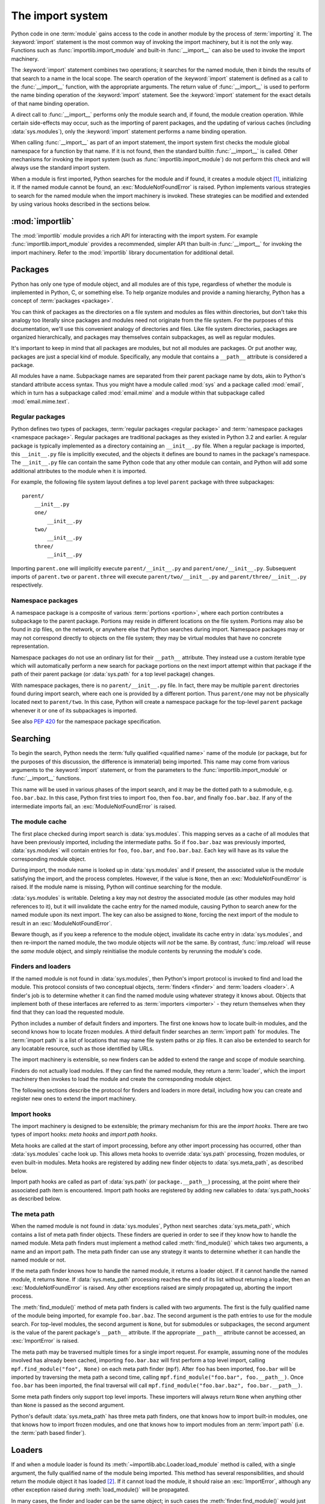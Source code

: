 
.. _importsystem:

*****************
The import system
*****************

.. index:: single: import machinery

Python code in one :term:`module` gains access to the code in another module
by the process of :term:`importing` it.  The :keyword:`import` statement is
the most common way of invoking the import machinery, but it is not the only
way.  Functions such as :func:`importlib.import_module` and built-in
:func:`__import__` can also be used to invoke the import machinery.

The :keyword:`import` statement combines two operations; it searches for the
named module, then it binds the results of that search to a name in the local
scope.  The search operation of the :keyword:`import` statement is defined as
a call to the :func:`__import__` function, with the appropriate arguments.
The return value of :func:`__import__` is used to perform the name
binding operation of the :keyword:`import` statement.  See the
:keyword:`import` statement for the exact details of that name binding
operation.

A direct call to :func:`__import__` performs only the module search and, if
found, the module creation operation.  While certain side-effects may occur,
such as the importing of parent packages, and the updating of various caches
(including :data:`sys.modules`), only the :keyword:`import` statement performs
a name binding operation.

When calling :func:`__import__` as part of an import statement, the
import system first checks the module global namespace for a function by
that name. If it is not found, then the standard builtin :func:`__import__`
is called. Other mechanisms for invoking the import system (such as
:func:`importlib.import_module`) do not perform this check and will always
use the standard import system.

When a module is first imported, Python searches for the module and if found,
it creates a module object [#fnmo]_, initializing it.  If the named module
cannot be found, an :exc:`ModuleNotFoundError` is raised.  Python implements various
strategies to search for the named module when the import machinery is
invoked.  These strategies can be modified and extended by using various hooks
described in the sections below.

.. versionchanged:: 3.3
   The import system has been updated to fully implement the second phase
   of :pep:`302`. There is no longer any implicit import machinery - the full
   import system is exposed through :data:`sys.meta_path`. In addition,
   native namespace package support has been implemented (see :pep:`420`).


:mod:`importlib`
================

The :mod:`importlib` module provides a rich API for interacting with the
import system.  For example :func:`importlib.import_module` provides a
recommended, simpler API than built-in :func:`__import__` for invoking the
import machinery.  Refer to the :mod:`importlib` library documentation for
additional detail.



Packages
========

.. index::
    single: package

Python has only one type of module object, and all modules are of this type,
regardless of whether the module is implemented in Python, C, or something
else.  To help organize modules and provide a naming hierarchy, Python has a
concept of :term:`packages <package>`.

You can think of packages as the directories on a file system and modules as
files within directories, but don't take this analogy too literally since
packages and modules need not originate from the file system.  For the
purposes of this documentation, we'll use this convenient analogy of
directories and files.  Like file system directories, packages are organized
hierarchically, and packages may themselves contain subpackages, as well as
regular modules.

It's important to keep in mind that all packages are modules, but not all
modules are packages.  Or put another way, packages are just a special kind of
module.  Specifically, any module that contains a ``__path__`` attribute is
considered a package.

All modules have a name.  Subpackage names are separated from their parent
package name by dots, akin to Python's standard attribute access syntax.  Thus
you might have a module called :mod:`sys` and a package called :mod:`email`,
which in turn has a subpackage called :mod:`email.mime` and a module within
that subpackage called :mod:`email.mime.text`.


Regular packages
----------------

.. index::
    pair: package; regular

Python defines two types of packages, :term:`regular packages <regular
package>` and :term:`namespace packages <namespace package>`.  Regular
packages are traditional packages as they existed in Python 3.2 and earlier.
A regular package is typically implemented as a directory containing an
``__init__.py`` file.  When a regular package is imported, this
``__init__.py`` file is implicitly executed, and the objects it defines are
bound to names in the package's namespace.  The ``__init__.py`` file can
contain the same Python code that any other module can contain, and Python
will add some additional attributes to the module when it is imported.

For example, the following file system layout defines a top level ``parent``
package with three subpackages::

    parent/
        __init__.py
        one/
            __init__.py
        two/
            __init__.py
        three/
            __init__.py

Importing ``parent.one`` will implicitly execute ``parent/__init__.py`` and
``parent/one/__init__.py``.  Subsequent imports of ``parent.two`` or
``parent.three`` will execute ``parent/two/__init__.py`` and
``parent/three/__init__.py`` respectively.


Namespace packages
------------------

.. index::
    pair:: package; namespace
    pair:: package; portion

A namespace package is a composite of various :term:`portions <portion>`,
where each portion contributes a subpackage to the parent package.  Portions
may reside in different locations on the file system.  Portions may also be
found in zip files, on the network, or anywhere else that Python searches
during import.  Namespace packages may or may not correspond directly to
objects on the file system; they may be virtual modules that have no concrete
representation.

Namespace packages do not use an ordinary list for their ``__path__``
attribute. They instead use a custom iterable type which will automatically
perform a new search for package portions on the next import attempt within
that package if the path of their parent package (or :data:`sys.path` for a
top level package) changes.

With namespace packages, there is no ``parent/__init__.py`` file.  In fact,
there may be multiple ``parent`` directories found during import search, where
each one is provided by a different portion.  Thus ``parent/one`` may not be
physically located next to ``parent/two``.  In this case, Python will create a
namespace package for the top-level ``parent`` package whenever it or one of
its subpackages is imported.

See also :pep:`420` for the namespace package specification.


Searching
=========

To begin the search, Python needs the :term:`fully qualified <qualified name>`
name of the module (or package, but for the purposes of this discussion, the
difference is immaterial) being imported.  This name may come from various
arguments to the :keyword:`import` statement, or from the parameters to the
:func:`importlib.import_module` or :func:`__import__` functions.

This name will be used in various phases of the import search, and it may be
the dotted path to a submodule, e.g. ``foo.bar.baz``.  In this case, Python
first tries to import ``foo``, then ``foo.bar``, and finally ``foo.bar.baz``.
If any of the intermediate imports fail, an :exc:`ModuleNotFoundError` is raised.


The module cache
----------------

.. index::
    single: sys.modules

The first place checked during import search is :data:`sys.modules`.  This
mapping serves as a cache of all modules that have been previously imported,
including the intermediate paths.  So if ``foo.bar.baz`` was previously
imported, :data:`sys.modules` will contain entries for ``foo``, ``foo.bar``,
and ``foo.bar.baz``.  Each key will have as its value the corresponding module
object.

During import, the module name is looked up in :data:`sys.modules` and if
present, the associated value is the module satisfying the import, and the
process completes.  However, if the value is ``None``, then an
:exc:`ModuleNotFoundError` is raised.  If the module name is missing, Python will
continue searching for the module.

:data:`sys.modules` is writable.  Deleting a key may not destroy the
associated module (as other modules may hold references to it),
but it will invalidate the cache entry for the named module, causing
Python to search anew for the named module upon its next
import. The key can also be assigned to ``None``, forcing the next import
of the module to result in an :exc:`ModuleNotFoundError`.

Beware though, as if you keep a reference to the module object,
invalidate its cache entry in :data:`sys.modules`, and then re-import the
named module, the two module objects will *not* be the same. By contrast,
:func:`imp.reload` will reuse the *same* module object, and simply
reinitialise the module contents by rerunning the module's code.


Finders and loaders
-------------------

.. index::
    single: finder
    single: loader

If the named module is not found in :data:`sys.modules`, then Python's import
protocol is invoked to find and load the module.  This protocol consists of
two conceptual objects, :term:`finders <finder>` and :term:`loaders <loader>`.
A finder's job is to determine whether it can find the named module using
whatever strategy it knows about. Objects that implement both of these
interfaces are referred to as :term:`importers <importer>` - they return
themselves when they find that they can load the requested module.

Python includes a number of default finders and importers.  The first one
knows how to locate built-in modules, and the second knows how to locate
frozen modules.  A third default finder searches an :term:`import path`
for modules.  The :term:`import path` is a list of locations that may
name file system paths or zip files.  It can also be extended to search
for any locatable resource, such as those identified by URLs.

The import machinery is extensible, so new finders can be added to extend the
range and scope of module searching.

Finders do not actually load modules.  If they can find the named module, they
return a :term:`loader`, which the import machinery then invokes to load the
module and create the corresponding module object.

The following sections describe the protocol for finders and loaders in more
detail, including how you can create and register new ones to extend the
import machinery.


Import hooks
------------

.. index::
   single: import hooks
   single: meta hooks
   single: path hooks
   pair: hooks; import
   pair: hooks; meta
   pair: hooks; path

The import machinery is designed to be extensible; the primary mechanism for
this are the *import hooks*.  There are two types of import hooks: *meta
hooks* and *import path hooks*.

Meta hooks are called at the start of import processing, before any other
import processing has occurred, other than :data:`sys.modules` cache look up.
This allows meta hooks to override :data:`sys.path` processing, frozen
modules, or even built-in modules.  Meta hooks are registered by adding new
finder objects to :data:`sys.meta_path`, as described below.

Import path hooks are called as part of :data:`sys.path` (or
``package.__path__``) processing, at the point where their associated path
item is encountered.  Import path hooks are registered by adding new callables
to :data:`sys.path_hooks` as described below.


The meta path
-------------

.. index::
    single: sys.meta_path
    pair: finder; find_module
    pair: finder; find_loader

When the named module is not found in :data:`sys.modules`, Python next
searches :data:`sys.meta_path`, which contains a list of meta path finder
objects.  These finders are queried in order to see if they know how to handle
the named module.  Meta path finders must implement a method called
:meth:`find_module()` which takes two arguments, a name and an import path.
The meta path finder can use any strategy it wants to determine whether it can
handle the named module or not.

If the meta path finder knows how to handle the named module, it returns a
loader object.  If it cannot handle the named module, it returns ``None``.  If
:data:`sys.meta_path` processing reaches the end of its list without returning
a loader, then an :exc:`ModuleNotFoundError` is raised.  Any other exceptions raised
are simply propagated up, aborting the import process.

The :meth:`find_module()` method of meta path finders is called with two
arguments.  The first is the fully qualified name of the module being
imported, for example ``foo.bar.baz``.  The second argument is the path
entries to use for the module search.  For top-level modules, the second
argument is ``None``, but for submodules or subpackages, the second
argument is the value of the parent package's ``__path__`` attribute. If
the appropriate ``__path__`` attribute cannot be accessed, an
:exc:`ImportError` is raised.

The meta path may be traversed multiple times for a single import request.
For example, assuming none of the modules involved has already been cached,
importing ``foo.bar.baz`` will first perform a top level import, calling
``mpf.find_module("foo", None)`` on each meta path finder (``mpf``). After
``foo`` has been imported, ``foo.bar`` will be imported by traversing the
meta path a second time, calling
``mpf.find_module("foo.bar", foo.__path__)``. Once ``foo.bar`` has been
imported, the final traversal will call
``mpf.find_module("foo.bar.baz", foo.bar.__path__)``.

Some meta path finders only support top level imports. These importers will
always return ``None`` when anything other than ``None`` is passed as the
second argument.

Python's default :data:`sys.meta_path` has three meta path finders, one that
knows how to import built-in modules, one that knows how to import frozen
modules, and one that knows how to import modules from an :term:`import path`
(i.e. the :term:`path based finder`).


Loaders
=======

If and when a module loader is found its
:meth:`~importlib.abc.Loader.load_module` method is called, with a single
argument, the fully qualified name of the module being imported.  This method
has several responsibilities, and should return the module object it has
loaded [#fnlo]_.  If it cannot load the module, it should raise an
:exc:`ImportError`, although any other exception raised during
:meth:`load_module()` will be propagated.

In many cases, the finder and loader can be the same object; in such cases the
:meth:`finder.find_module()` would just return ``self``.

Loaders must satisfy the following requirements:

 * If there is an existing module object with the given name in
   :data:`sys.modules`, the loader must use that existing module.  (Otherwise,
   :func:`imp.reload` will not work correctly.)  If the named module does
   not exist in :data:`sys.modules`, the loader must create a new module
   object and add it to :data:`sys.modules`.

   Note that the module *must* exist in :data:`sys.modules` before the loader
   executes the module code.  This is crucial because the module code may
   (directly or indirectly) import itself; adding it to :data:`sys.modules`
   beforehand prevents unbounded recursion in the worst case and multiple
   loading in the best.

   If loading fails, the loader must remove any modules it has inserted into
   :data:`sys.modules`, but it must remove **only** the failing module, and
   only if the loader itself has loaded it explicitly.  Any module already in
   the :data:`sys.modules` cache, and any module that was successfully loaded
   as a side-effect, must remain in the cache.

 * The loader may set the ``__file__`` attribute of the module.  If set, this
   attribute's value must be a string.  The loader may opt to leave
   ``__file__`` unset if it has no semantic meaning (e.g. a module loaded from
   a database). If ``__file__`` is set, it may also be appropriate to set the
   ``__cached__`` attribute which is the path to any compiled version of the
   code (e.g. byte-compiled file). The file does not need to exist to set this
   attribute; the path can simply point to whether the compiled file would
   exist (see :pep:`3147`).

 * The loader may set the ``__name__`` attribute of the module.  While not
   required, setting this attribute is highly recommended so that the
   :meth:`repr()` of the module is more informative.

 * If the module is a package (either regular or namespace), the loader must
   set the module object's ``__path__`` attribute.  The value must be
   iterable, but may be empty if ``__path__`` has no further significance
   to the loader. If ``__path__`` is not empty, it must produce strings
   when iterated over. More details on the semantics of ``__path__`` are
   given :ref:`below <package-path-rules>`.

 * The ``__loader__`` attribute must be set to the loader object that loaded
   the module.  This is mostly for introspection and reloading, but can be
   used for additional loader-specific functionality, for example getting
   data associated with a loader. If the attribute is missing or set to ``None``
   then the import machinery will automatically set it **after** the module has
   been imported.

 * The module's ``__package__`` attribute must be set.  Its value must be a
   string, but it can be the same value as its ``__name__``.  If the attribute
   is set to ``None`` or is missing, the import system will fill it in with a
   more appropriate value **after** the module has been imported.
   When the module is a package, its ``__package__`` value should be set to its
   ``__name__``.  When the module is not a package, ``__package__`` should be
   set to the empty string for top-level modules, or for submodules, to the
   parent package's name.  See :pep:`366` for further details.

   This attribute is used instead of ``__name__`` to calculate explicit
   relative imports for main modules, as defined in :pep:`366`.

 * If the module is a Python module (as opposed to a built-in module or a
   dynamically loaded extension), the loader should execute the module's code
   in the module's global name space (``module.__dict__``).


Module reprs
------------

By default, all modules have a usable repr, however depending on the
attributes set above, and hooks in the loader, you can more explicitly control
the repr of module objects.

Loaders may implement a :meth:`module_repr()` method which takes a single
argument, the module object.  When ``repr(module)`` is called for a module
with a loader supporting this protocol, whatever is returned from
``module.__loader__.module_repr(module)`` is returned as the module's repr
without further processing.  This return value must be a string.

If the module has no ``__loader__`` attribute, or the loader has no
:meth:`module_repr()` method, then the module object implementation itself
will craft a default repr using whatever information is available.  It will
try to use the ``module.__name__``, ``module.__file__``, and
``module.__loader__`` as input into the repr, with defaults for whatever
information is missing.

Here are the exact rules used:

 * If the module has a ``__loader__`` and that loader has a
   :meth:`module_repr()` method, call it with a single argument, which is the
   module object.  The value returned is used as the module's repr.

 * If an exception occurs in :meth:`module_repr()`, the exception is caught
   and discarded, and the calculation of the module's repr continues as if
   :meth:`module_repr()` did not exist.

 * If the module has a ``__file__`` attribute, this is used as part of the
   module's repr.

 * If the module has no ``__file__`` but does have a ``__loader__`` that is not
   ``None``, then the loader's repr is used as part of the module's repr.

 * Otherwise, just use the module's ``__name__`` in the repr.

This example, from :pep:`420` shows how a loader can craft its own module
repr::

    class NamespaceLoader:
        @classmethod
        def module_repr(cls, module):
            return "<module '{}' (namespace)>".format(module.__name__)


.. _package-path-rules:

module.__path__
---------------

By definition, if a module has an ``__path__`` attribute, it is a package,
regardless of its value.

A package's ``__path__`` attribute is used during imports of its subpackages.
Within the import machinery, it functions much the same as :data:`sys.path`,
i.e. providing a list of locations to search for modules during import.
However, ``__path__`` is typically much more constrained than
:data:`sys.path`.

``__path__`` must be an iterable of strings, but it may be empty.
The same rules used for :data:`sys.path` also apply to a package's
``__path__``, and :data:`sys.path_hooks` (described below) are
consulted when traversing a package's ``__path__``.

A package's ``__init__.py`` file may set or alter the package's ``__path__``
attribute, and this was typically the way namespace packages were implemented
prior to :pep:`420`.  With the adoption of :pep:`420`, namespace packages no
longer need to supply ``__init__.py`` files containing only ``__path__``
manipulation code; the namespace loader automatically sets ``__path__``
correctly for the namespace package.


The Path Based Finder
=====================

.. index::
    single: path based finder

As mentioned previously, Python comes with several default meta path finders.
One of these, called the :term:`path based finder`, searches an :term:`import
path`, which contains a list of :term:`path entries <path entry>`.  Each path
entry names a location to search for modules.

The path based finder itself doesn't know how to import anything. Instead, it
traverses the individual path entries, associating each of them with a
path entry finder that knows how to handle that particular kind of path.

The default set of path entry finders implement all the semantics for finding
modules on the file system, handling special file types such as Python source
code (``.py`` files), Python byte code (``.pyc`` and ``.pyo`` files) and
shared libraries (e.g. ``.so`` files). When supported by the :mod:`zipimport`
module in the standard library, the default path entry finders also handle
loading all of these file types (other than shared libraries) from zipfiles.

Path entries need not be limited to file system locations.  They can refer to
URLs, database queries, or any other location that can be specified as a
string.

The path based finder provides additional hooks and protocols so that you
can extend and customize the types of searchable path entries.  For example,
if you wanted to support path entries as network URLs, you could write a hook
that implements HTTP semantics to find modules on the web.  This hook (a
callable) would return a :term:`path entry finder` supporting the protocol
described below, which was then used to get a loader for the module from the
web.

A word of warning: this section and the previous both use the term *finder*,
distinguishing between them by using the terms :term:`meta path finder` and
:term:`path entry finder`.  These two types of finders are very similar,
support similar protocols, and function in similar ways during the import
process, but it's important to keep in mind that they are subtly different.
In particular, meta path finders operate at the beginning of the import
process, as keyed off the :data:`sys.meta_path` traversal.

By contrast, path entry finders are in a sense an implementation detail
of the path based finder, and in fact, if the path based finder were to be
removed from :data:`sys.meta_path`, none of the path entry finder semantics
would be invoked.


Path entry finders
------------------

.. index::
    single: sys.path
    single: sys.path_hooks
    single: sys.path_importer_cache
    single: PYTHONPATH

The :term:`path based finder` is responsible for finding and loading Python
modules and packages whose location is specified with a string :term:`path
entry`.  Most path entries name locations in the file system, but they need
not be limited to this.

As a meta path finder, the :term:`path based finder` implements the
:meth:`find_module()` protocol previously described, however it exposes
additional hooks that can be used to customize how modules are found and
loaded from the :term:`import path`.

Three variables are used by the :term:`path based finder`, :data:`sys.path`,
:data:`sys.path_hooks` and :data:`sys.path_importer_cache`.  The ``__path__``
attributes on package objects are also used.  These provide additional ways
that the import machinery can be customized.

:data:`sys.path` contains a list of strings providing search locations for
modules and packages.  It is initialized from the :data:`PYTHONPATH`
environment variable and various other installation- and
implementation-specific defaults.  Entries in :data:`sys.path` can name
directories on the file system, zip files, and potentially other "locations"
(see the :mod:`site` module) that should be searched for modules, such as
URLs, or database queries.  Only strings and bytes should be present on
:data:`sys.path`; all other data types are ignored.  The encoding of bytes
entries is determined by the individual :term:`path entry finders <path entry
finder>`.

The :term:`path based finder` is a :term:`meta path finder`, so the import
machinery begins the :term:`import path` search by calling the path
based finder's :meth:`find_module()` method as described previously.  When
the ``path`` argument to :meth:`find_module()` is given, it will be a
list of string paths to traverse - typically a package's ``__path__``
attribute for an import within that package.  If the ``path`` argument
is ``None``, this indicates a top level import and :data:`sys.path` is used.

The path based finder iterates over every entry in the search path, and
for each of these, looks for an appropriate :term:`path entry finder` for the
path entry.  Because this can be an expensive operation (e.g. there may be
`stat()` call overheads for this search), the path based finder maintains
a cache mapping path entries to path entry finders.  This cache is maintained
in :data:`sys.path_importer_cache` (despite the name, this cache actually
stores finder objects rather than being limited to :term:`importer` objects).
In this way, the expensive search for a particular :term:`path entry`
location's :term:`path entry finder` need only be done once.  User code is
free to remove cache entries from :data:`sys.path_importer_cache` forcing
the path based finder to perform the path entry search again [#fnpic]_.

If the path entry is not present in the cache, the path based finder iterates
over every callable in :data:`sys.path_hooks`.  Each of the :term:`path entry
hooks <path entry hook>` in this list is called with a single argument, the
path entry to be searched.  This callable may either return a :term:`path
entry finder` that can handle the path entry, or it may raise
:exc:`ImportError`.  An :exc:`ImportError` is used by the path based finder to
signal that the hook cannot find a :term:`path entry finder` for that
:term:`path entry`.  The exception is ignored and :term:`import path`
iteration continues.  The hook should expect either a string or bytes object;
the encoding of bytes objects is up to the hook (e.g. it may be a file system
encoding, UTF-8, or something else), and if the hook cannot decode the
argument, it should raise :exc:`ImportError`.

If :data:`sys.path_hooks` iteration ends with no :term:`path entry finder`
being returned, then the path based finder's :meth:`find_module()` method
will store ``None`` in :data:`sys.path_importer_cache` (to indicate that
there is no finder for this path entry) and return ``None``, indicating that
this :term:`meta path finder` could not find the module.

If a :term:`path entry finder` *is* returned by one of the :term:`path entry
hook` callables on :data:`sys.path_hooks`, then the following protocol is used
to ask the finder for a module loader, which is then used to load the module.


Path entry finder protocol
--------------------------

In order to support imports of modules and initialized packages and also to
contribute portions to namespace packages, path entry finders must implement
the :meth:`find_loader()` method.

:meth:`find_loader()` takes one argument, the fully qualified name of the
module being imported.  :meth:`find_loader()` returns a 2-tuple where the
first item is the loader and the second item is a namespace :term:`portion`.
When the first item (i.e. the loader) is ``None``, this means that while the
path entry finder does not have a loader for the named module, it knows that the
path entry contributes to a namespace portion for the named module.  This will
almost always be the case where Python is asked to import a namespace package
that has no physical presence on the file system.  When a path entry finder
returns ``None`` for the loader, the second item of the 2-tuple return value
must be a sequence, although it can be empty.

If :meth:`find_loader()` returns a non-``None`` loader value, the portion is
ignored and the loader is returned from the path based finder, terminating
the search through the path entries.

For backwards compatibility with other implementations of the import
protocol, many path entry finders also support the same,
traditional :meth:`find_module()` method that meta path finders support.
However path entry finder :meth:`find_module()` methods are never called
with a ``path`` argument (they are expected to record the appropriate
path information from the initial call to the path hook).

The :meth:`find_module()` method on path entry finders is deprecated,
as it does not allow the path entry finder to contribute portions to
namespace packages. Instead path entry finders should implement the
:meth:`find_loader()` method as described above. If it exists on the path
entry finder, the import system will always call :meth:`find_loader()`
in preference to :meth:`find_module()`.


Replacing the standard import system
====================================

The most reliable mechanism for replacing the entire import system is to
delete the default contents of :data:`sys.meta_path`, replacing them
entirely with a custom meta path hook.

If it is acceptable to only alter the behaviour of import statements
without affecting other APIs that access the import system, then replacing
the builtin :func:`__import__` function may be sufficient. This technique
may also be employed at the module level to only alter the behaviour of
import statements within that module.

To selectively prevent import of some modules from a hook early on the
meta path (rather than disabling the standard import system entirely),
it is sufficient to raise :exc:`ModuleNotFoundError` directly from
:meth:`find_module` instead of returning ``None``. The latter indicates
that the meta path search should continue. while raising an exception
terminates it immediately.


Open issues
===========

XXX It would be really nice to have a diagram.

XXX * (import_machinery.rst) how about a section devoted just to the
attributes of modules and packages, perhaps expanding upon or supplanting the
related entries in the data model reference page?

XXX runpy, pkgutil, et al in the library manual should all get "See Also"
links at the top pointing to the new import system section.


References
==========

The import machinery has evolved considerably since Python's early days.  The
original `specification for packages
<http://www.python.org/doc/essays/packages.html>`_ is still available to read,
although some details have changed since the writing of that document.

The original specification for :data:`sys.meta_path` was :pep:`302`, with
subsequent extension in :pep:`420`.

:pep:`420` introduced :term:`namespace packages <namespace package>` for
Python 3.3.  :pep:`420` also introduced the :meth:`find_loader` protocol as an
alternative to :meth:`find_module`.

:pep:`366` describes the addition of the ``__package__`` attribute for
explicit relative imports in main modules.

:pep:`328` introduced absolute and explicit relative imports and initially
proposed ``__name__`` for semantics :pep:`366` would eventually specify for
``__package__``.

:pep:`338` defines executing modules as scripts.


.. rubric:: Footnotes

.. [#fnmo] See :class:`types.ModuleType`.

.. [#fnlo] The importlib implementation avoids using the return value
   directly. Instead, it gets the module object by looking the module name up
   in :data:`sys.modules`.  The indirect effect of this is that an imported
   module may replace itself in :data:`sys.modules`.  This is
   implementation-specific behavior that is not guaranteed to work in other
   Python implementations.

.. [#fnpic] In legacy code, it is possible to find instances of
   :class:`imp.NullImporter` in the :data:`sys.path_importer_cache`.  It
   is recommended that code be changed to use ``None`` instead.  See
   :ref:`portingpythoncode` for more details.
